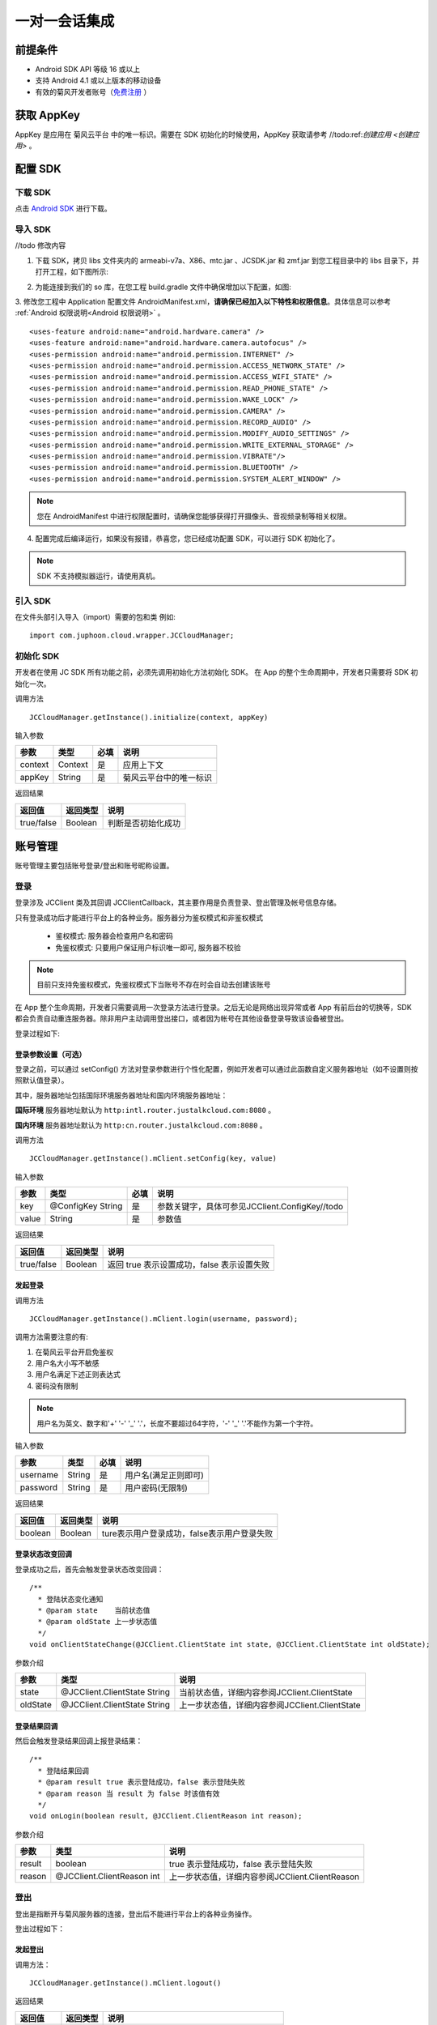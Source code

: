 一对一会话集成
============================

.. highlight:: java

前提条件
----------------------------

- Android SDK API 等级 16 或以上

- 支持 Android 4.1 或以上版本的移动设备

- 有效的菊风开发者账号（`免费注册 <http://developer.juphoon.com/signup>`_ ）

获取 AppKey
----------------------------

AppKey 是应用在 菊风云平台 中的唯一标识。需要在 SDK 初始化的时候使用，AppKey 获取请参考 //todo:ref:`创建应用 <创建应用>` 。

配置 SDK
----------------------------


下载 SDK
>>>>>>>>>>>>>>>>>>>>>>>>>>>>

点击 `Android SDK <//todo>`_ 进行下载。


导入 SDK
>>>>>>>>>>>>>>>>>>>>>>>>>>>>

//todo 修改内容

1. 下载 SDK，拷贝 libs 文件夹内的 armeabi-v7a、X86、mtc.jar 、JCSDK.jar 和 zmf.jar 到您工程目录中的 libs 目录下，并打开工程，如下图所示:

.. image:: images/android_sdklist.png

.. image:: images/quickstart_android1.png

2. 为能连接到我们的 so 库，在您工程 build.gradle 文件中确保增加以下配置，如图:

.. image:: images/set_sdk_android2.png

3. 修改您工程中 Application 配置文件 AndroidManifest.xml，**请确保已经加入以下特性和权限信息**。具体信息可以参考 :ref:`Android 权限说明<Android 权限说明>` 。
::

    <uses-feature android:name="android.hardware.camera" />
    <uses-feature android:name="android.hardware.camera.autofocus" />
    <uses-permission android:name="android.permission.INTERNET" />
    <uses-permission android:name="android.permission.ACCESS_NETWORK_STATE" />
    <uses-permission android:name="android.permission.ACCESS_WIFI_STATE" />
    <uses-permission android:name="android.permission.READ_PHONE_STATE" />
    <uses-permission android:name="android.permission.WAKE_LOCK" />
    <uses-permission android:name="android.permission.CAMERA" />
    <uses-permission android:name="android.permission.RECORD_AUDIO" />
    <uses-permission android:name="android.permission.MODIFY_AUDIO_SETTINGS" />
    <uses-permission android:name="android.permission.WRITE_EXTERNAL_STORAGE" />
    <uses-permission android:name="android.permission.VIBRATE"/>
    <uses-permission android:name="android.permission.BLUETOOTH" />
    <uses-permission android:name="android.permission.SYSTEM_ALERT_WINDOW" />

.. note::

    您在 AndroidManifest 中进行权限配置时，请确保您能够获得打开摄像头、音视频录制等相关权限。

4. 配置完成后编译运行，如果没有报错，恭喜您，您已经成功配置 SDK，可以进行 SDK 初始化了。

.. note:: SDK 不支持模拟器运行，请使用真机。

引入 SDK
>>>>>>>>>>>>>>>>>>>>>>>>>>>>

在文件头部引入导入（import）需要的包和类
例如::

  import com.juphoon.cloud.wrapper.JCCloudManager;

初始化 SDK
>>>>>>>>>>>>>>>>>>>>>>>>>>>>

开发者在使用 JC SDK 所有功能之前，必须先调用初始化方法初始化 SDK。 在 App 的整个生命周期中，开发者只需要将 SDK 初始化一次。

调用方法

::

  JCCloudManager.getInstance().initialize(context, appKey)

输入参数

.. list-table::
  :header-rows: 1

  * - 参数
    - 类型
    - 必填
    - 说明
  * - context
    - Context
    - 是
    - 应用上下文
  * - appKey
    - String
    - 是
    - 菊风云平台中的唯一标识

返回结果

.. list-table::
  :header-rows: 1

  * - 返回值
    - 返回类型
    - 说明
  * - true/false
    - Boolean
    - 判断是否初始化成功

账号管理
---------------------------

账号管理主要包括账号登录/登出和账号昵称设置。

登录
>>>>>>>>>>>>>>>>>>>>>>>>>>>

登录涉及 JCClient 类及其回调 JCClientCallback，其主要作用是负责登录、登出管理及帐号信息存储。

只有登录成功后才能进行平台上的各种业务。服务器分为鉴权模式和非鉴权模式

 - 鉴权模式: 服务器会检查用户名和密码

 - 免鉴权模式: 只要用户保证用户标识唯一即可, 服务器不校验

.. note::

    目前只支持免鉴权模式，免鉴权模式下当账号不存在时会自动去创建该账号


在 App 整个生命周期，开发者只需要调用一次登录方法进行登录。之后无论是网络出现异常或者 App 有前后台的切换等，SDK 都会负责自动重连服务器。除非用户主动调用登出接口，或者因为帐号在其他设备登录导致该设备被登出。

登录过程如下:

.. image:: images/loginflow.png

登录参数设置（可选）
::::::::::::::::::::::::::::::::

登录之前，可以通过 setConfig() 方法对登录参数进行个性化配置，例如开发者可以通过此函数自定义服务器地址（如不设置则按照默认值登录）。

其中，服务器地址包括国际环境服务器地址和国内环境服务器地址：

**国际环境** 服务器地址默认为 ``http:intl.router.justalkcloud.com:8080`` 。

**国内环境** 服务器地址默认为 ``http:cn.router.justalkcloud.com:8080`` 。


调用方法

::

  JCCloudManager.getInstance().mClient.setConfig(key, value)

输入参数

.. list-table::
  :header-rows: 1

  * - 参数
    - 类型
    - 必填
    - 说明
  * - key
    - @ConfigKey String
    - 是
    - 参数关键字，具体可参见JCClient.ConfigKey//todo
  * - value
    - String
    - 是
    - 参数值

返回结果

.. list-table::
  :header-rows: 1

  * - 返回值
    - 返回类型
    - 说明
  * - true/false
    - Boolean
    - 返回 true 表示设置成功，false 表示设置失败


发起登录
::::::::::::::::::::::::::::::::::::

调用方法

::

  JCCloudManager.getInstance().mClient.login(username, password);

调用方法需要注意的有:

1. 在菊风云平台开启免鉴权
2. 用户名大小写不敏感
3. 用户名满足下述正则表达式
4. 密码没有限制

.. note:: 用户名为英文、数字和'+' '-' '_' '.'，长度不要超过64字符，'-' '_' '.'不能作为第一个字符。

输入参数

.. list-table::
  :header-rows: 1

  * - 参数
    - 类型
    - 必填
    - 说明
  * - username
    - String
    - 是
    - 用户名(满足正则即可)
  * - password
    - String
    - 是
    - 用户密码(无限制)

返回结果

.. list-table::
  :header-rows: 1

  * - 返回值
    - 返回类型
    - 说明
  * - boolean
    - Boolean
    - ture表示用户登录成功，false表示用户登录失败

登录状态改变回调
::::::::::::::::::::::::::::::::::::


登录成功之后，首先会触发登录状态改变回调：

::

  /**
    * 登陆状态变化通知
    * @param state    当前状态值
    * @param oldState 上一步状态值
    */
  void onClientStateChange(@JCClient.ClientState int state, @JCClient.ClientState int oldState);


参数介绍

.. list-table::
  :header-rows: 1

  * - 参数
    - 类型
    - 说明
  * - state
    - @JCClient.ClientState String
    - 当前状态值，详细内容参阅JCClient.ClientState
  * - oldState
    - @JCClient.ClientState String
    - 上一步状态值，详细内容参阅JCClient.ClientState

登录结果回调
:::::::::::::::::::::::::::::::::

然后会触发登录结果回调上报登录结果：

::

  /**
    * 登陆结果回调
    * @param result true 表示登陆成功，false 表示登陆失败
    * @param reason 当 result 为 false 时该值有效
    */
  void onLogin(boolean result, @JCClient.ClientReason int reason);

参数介绍

.. list-table::
  :header-rows: 1

  * - 参数
    - 类型
    - 说明
  * - result
    - boolean
    - true 表示登陆成功，false 表示登陆失败
  * - reason
    - @JCClient.ClientReason int
    - 上一步状态值，详细内容参阅JCClient.ClientReason

登出
>>>>>>>>>>>>>>>>>>>>>>>>>>>

登出是指断开与菊风服务器的连接，登出后不能进行平台上的各种业务操作。

登出过程如下：

.. image:: images/logoutflow.png

发起登出
::::::::::::::::::::::::::::::

调用方法：

::

  JCCloudManager.getInstance().mClient.logout()

返回结果

.. list-table::
  :header-rows: 1

  * - 返回值
    - 返回类型
    - 说明
  * - true/false
    - Boolean
    - ture表示用户登出成功，false表示用户登出失败

登出回调
::::::::::::::::::::::::::::::::::::

登出方法会触发登出回调上报登出结果:

::

  /**
    * 登出回调
    *
    * @param reason 登出原因
    */
  void onLogout(@JCClient.ClientReason int reason);

参数介绍

.. list-table::
  :header-rows: 1

  * - 参数
    - 类型
    - 说明
  * - reason
    - @JCClient.ClientReason int
    - 登出原因，详细内容参阅JCClient.ClientReason


设置昵称
>>>>>>>>>>>>>>>>>>>>>>>>>>>

开发者可以通过 JCClient 类中的 displayName 属性设置昵称。同理可用于设置其他参数。

::

  JCCloudManager.getInstance().mClient.setDisplayName(displayName);


输入参数

.. list-table::
  :header-rows: 1

  * - 参数
    - 类型
    - 必填
    - 说明
  * - displayName
    - String
    - 是
    - 昵称

会话管理
---------------------------

相关内容介绍
>>>>>>>>>>>>>>>>>>>>>>>>>>>

**1. 会话实体类**

SDK 中用户与同一个对象的聊天信息集合，称为一个会话，用 JCConversationData 对象来表示。

会话有单人会话，群组会话等类型。

JCConversationData 对象包含会话id、会话类型、会话对端 UserId、会话名字等属性。

详细内容参阅 JCConversationData.h 文件。//todo

**2. 会话管理类**

会话管理主要涉及 JCCloudDatabase 类中的方法，用于会话的增删改查。

详细内容参阅 JCCloudDatabase.h文件//todo

.. note:: 在登录时已经调用了该方法，开发者无需主动调用。

打开数据库
:::::::::::::::::::::::::::

调用方法

::

  /**
    *  打开数据库
    */
  JCCloudManager.getInstance().open(Context context, String userId)

关闭数据库
:::::::::::::::::::::::::::

调用方法

::

  /**
    *  打开数据库
    */
  JCCloudManager.getInstance().close()

**3. 数据库异步操作**

数据库操作要在同一线程中，可以通过调用 JCCloudManager 类中的异步调用方法实现数据库的异步操作。

详细内容参阅 JCCloudManager.h 文件//todo 或者参阅异步方法

调用方法

异步调用
::
  /**
    *
    */
  JCCloudManager.getInstance().dispatchIm(() -> { ... }

延时异步调用

::

  JCCloudManager.getInstance().dispatchImDelay(() -> { ... }



创建会话
>>>>>>>>>>>>>>>>>>>>>>>>>>>

发起会话
:::::::::::::::::::::::::::

发起一对一聊天，会根据传入的 serverUid 查询本地数据库有无此会话，没有则会自动创建。

调用方法

::

  /**
    *  获得会话本地id，没有则创建
    *  @param  type 会话类型，一对一和群聊
    *  @param  serverUid 服务器会话 uid，一对一实际是对方的个人 uid，群组 id 要创建成功才能获得
    *  @param  name    会话名字，只针对一对一会话有效
    *  @param  lastActiveTime    最后活跃时间
    *  @return 会话id，失败返回 -1
    */
  JCCloudDatabase.getInstance().getOrCreateConversation(
            type, serverUid,
            name, lastActiveTime);

输入参数

.. list-table::
  :header-rows: 1

  * - 参数
    - 类型
    - 必填
    - 说明
  * - type
    - @JCCloudConstants.ConversationType int
    - 是
    - 会话类型，一对一和群聊，此处为一对一，详细内容参阅JCCloudConstants.ConversationType
  * - serverUid
    - @NonNull String
    - 是
    - 服务器会话 uid，一对一实际是对方的个人 uid，群组 id 要创建成功才能获得
  * - name
    - @NonNull String
    - 是
    - 会话名字，只针对一对一会话有效
  * - lastActiveTime
    - long
    - 是
    - 最后活跃时间

返回结果

.. list-table::
  :header-rows: 1

  * - 返回值
    - 返回类型
    - 说明
  * - conversationId
    - long
    - 本地会话id，失败返回 -1

相关回调
:::::::::::::::::::::::::::

会话增加后，会触发回函数：

::

  /**
    *  会话新增回调，在接口JCCloudManagerCallback中
    *  @param conversationId 本地会话id
    */
  void onConversationAdd(long conversationId);

参数介绍

.. list-table::
  :header-rows: 1

  * - 参数
    - 类型
    - 说明
  * - conversationId
    - long
    - 本地会话id


删除会话
>>>>>>>>>>>>>>>>>>>>>>>>>>>

删除会话分为删除单一会话和删除全部会话

删除单一会话
:::::::::::::::::::::::::::

调用该方法将删除单一会话

调用方法

::

  /**
    *  删除会话
    *  @param  conversationId 本地会话id
    */
  JCCloudDatabase.getInstance().deleteConversation(conversationId);


输入参数

.. list-table::
  :header-rows: 1

  * - 参数
    - 类型
    - 必填
    - 说明
  * - conversationId
    - long
    - 是
    - 本地会话id


删除所有会话
:::::::::::::::::::::::::::

调用该方法将删除所有会话

调用方法
::

  /**
    *  删除所有会话
    */
  JCCloudDatabase.getInstance().deleteAllConversations()


相关回调
:::::::::::::::::::::::::::

会话增加后，会触发回调函数：

::

  /**
    *  会话删除回调，在接口JCCloudManagerCallback中
    *  @param conversationId 本地本地会话id，-1表示所有会话
    */
  void onConversationDelete(long conversationId);

参数介绍

.. list-table::
  :header-rows: 1

  * - 参数
    - 类型
    - 说明
  * - conversationId
    - long
    - 本地本地会话id，-1表示所有会话



更新会话
>>>>>>>>>>>>>>>>>>>>>>>>>>>

更新会话信息
:::::::::::::::::::::::::::

调用该方法能更新会话的详细信息，如`是否置顶`，`未读消息数量`等。

调用方法

::

  /**
    *  更新会话信息（单个）
    *  @param  oldConversationData 更新前会话对象
    */
  JCCloudDatabase.getInstance().updateConversation(JCConversationData oldConversationData)


输入参数

.. list-table::
  :header-rows: 1

  * - 参数
    - 类型
    - 必填
    - 说明
  * - oldConversationData
    - JCConversationData
    - 是
    - 会话实体类


更新会话名字
:::::::::::::::::::::::::::

调用方法

::

  /**
    *  更新会话名字
    *  @param  serverUid 服务器会话id
    *  @param  name    会话名字
    */
  JCCloudDatabase.getInstance().updateConversationNameIfNeed(serverUid, name)

输入参数

.. list-table::
  :header-rows: 1

  * - 参数
    - 类型
    - 必填
    - 说明
  * - serverUid
    - String
    - 是
    - 服务器会话id
  * - name
    - String
    - 是
    - 会话名字

更新会话图标
:::::::::::::::::::::::::::

用于更新会话的图标

调用方法

::

  /**
    *  更新会话图标
    *  @param  serverUid 服务器会话 uid
    *  @param  icon    会话图标
    */
  JCCloudDatabase.getInstance().updateConversationIconIfNeed(serverUid, icon)

输入参数

.. list-table::
  :header-rows: 1

  * - 参数
    - 类型
    - 必填
    - 说明
  * - serverUid
    - String
    - 是
    - 服务器会话id
  * - icon
    - String
    - 是
    - 会话图标


保存草稿
:::::::::::::::::::::::::::

将保存对话框中的文本内容到本地会话数据库，在保存前会先删除之前保存的草稿内容。

调用方法
::

  /**
    *  保存草稿
    *  @param  conversationId 本地会话id
    *  @param  content 文本内容
    *  @param  contentType 类型
    *  @param  filePath 文件路径
    */
  JCCloudDatabase.getInstance().saveDraft(conversationId, content, contentType, filePath)


输入参数

.. list-table::
  :header-rows: 1

  * - 参数
    - 类型
    - 必填
    - 说明
  * - conversationId
    - long
    - 是
    - 本地会话id
  * - content
    - String
    - 是
    - 文本内容
  * - contentType
    - String
    - 是
    - 内容类型，详细内容参阅
  * - content
    - String
    - 是
    - 文件路径


清除草稿
:::::::::::::::::::::::::::

将清除本都会话数据库中的草稿数据

调用方法
::

  /**
    *  清除草稿
    *  @param  conversationId 本地会话id
    */
  JCCloudDatabase.getInstance().clearDraft(conversationId)


输入参数

.. list-table::
  :header-rows: 1

  * - 参数
    - 类型
    - 必填
    - 说明
  * - conversationId
    - long
    - 是
    - 本地会话id


设置会话所有消息本地已读
:::::::::::::::::::::::::::

调用方法

::

  /**
    *  设置会话所有消息本地已读
    *  @param  conversationId 本地会话id
    */
  JCCloudDatabase.getInstance().markConversationRead(conversationId)

输入参数

.. list-table::
  :header-rows: 1

  * - 参数
    - 类型
    - 必填
    - 说明
  * - conversationId
    - long
    - 是
    - 本地会话id


设置会话置顶
:::::::::::::::::::::::::::

调用方法

::

  /**
    * 设置会话置顶
    * @param conversationId 本地会话id
    * @param isPriority 是否置顶
    * @param block 回调结果
    */
  CCloudManager.getInstance().setConversationPriority(conversationId, isPriority, block)


输入参数

.. list-table::
  :header-rows: 1

  * - 参数
    - 类型
    - 必填
    - 说明
  * - conversationId
    - long
    - 是
    - 本地会话id
  * - isPriority
    - boolean
    - 是
    - 是否置顶，true表示置顶，false表示不置顶
  * - block
    - CloudOperationBlock
    - 否
    - 回调结果


设置会话免打扰
:::::::::::::::::::::::::::

调用方法

::

  /**
    *  设置会话免打扰
    *  @param conversationId 本地会话id
    *  @param dnd  是否免打扰
    *  @param block 回掉结果
    */
  CCloudManager.getInstance().setConversationDnd(conversationId, dnd, block)

输入参数

.. list-table::
  :header-rows: 1

  * - 参数
    - 类型
    - 必填
    - 说明
  * - conversationId
    - long
    - 是
    - 本地会话id
  * - dnd
    - boolean
    - 是
    - 是否免打扰，true表示免打扰开启，false表示关闭
  * - block
    - CloudOperationBlock
    - 否
    - 回调结果



相关回调
:::::::::::::::::::::::::::

会话增加后，会触发回调函数：

::

  /**
    *  会话更新回调，在接口JCCloudManagerCallback中
    *  @param conversationId 本地本地会话id，-1表示所有会话
    */
  void onConversationUpdate(long conversationId);

参数介绍

.. list-table::
  :header-rows: 1

  * - 参数
    - 类型
    - 说明
  * - conversationId
    - long
    - 本地本地会话id，-1表示所有会话



查询会话
>>>>>>>>>>>>>>>>>>>>>>>>>>>

查询单个会话信息
:::::::::::::::::::::::::::

查询单个会话有两种方式，分别为根据会话ID（conversationId）查询和根据服务器会话id（serverUid）查询 ，开发者可以根据需求选择调用。

**1. 根据会话ID查询**

调用方法

::

  /**
    *  查询单个会话
    */
  JCCloudDatabase.getInstance().queryConversation(conversationId)


输入参数

.. list-table::
  :header-rows: 1

  * - 参数
    - 类型
    - 必填
    - 说明
  * - conversationId
    - long
    - 是
    - 本地会话id


返回结果

.. list-table::
  :header-rows: 1

  * - 返回值
    - 返回类型
    - 说明
  * - conversationData
    - JCConversationData
    - 返回具体的会话实体类

**2. 根据服务器会话id查询**


调用方法

::

  /**
    *  查询单个会话
    */
  JCCloudDatabase.getInstance().queryConversationByServerUid(serverUid)


输入参数

.. list-table::
  :header-rows: 1

  * - 参数
    - 类型
    - 必填
    - 说明
  * - serverUid
    - long
    - 是
    - 服务器会话id



查询所有会话信息
:::::::::::::::::::::::::::

开发者可以调用下面接口获取 SDK 在本地数据库生成的会话列表，置顶会话会排在最前，获取到的其余会话按照时间倒序排列。

调用方法

::

  /**
    *  查询所有会话
    */
  JCCloudDatabase.getInstance().queryConversations()


返回结果

.. list-table::
  :header-rows: 1

  * - 返回值
    - 返回类型
    - 说明
  * - list
    - List<JCConversationData>
    - 会话实体类（JCConversationData）的列表

根据服务器会话ID查询本地会话ID
:::::::::::::::::::::::::::

调用方法

::

  /**
    *  获得会话本地 id
    *  @param  serverUid 服务器会话 uid，一对一实际是对方的个人 uid，群组 id 要创建成功才能获得
    *  @return 会话id，没有返回 -1
    */
  JCCloudDatabase.getInstance().getConversation(serverUid)


输入参数

.. list-table::
  :header-rows: 1

  * - 参数
    - 类型
    - 必填
    - 说明
  * - serverUid
    - @NonNull String
    - 是
    - 服务器会话id


返回结果

.. list-table::
  :header-rows: 1

  * - 返回值
    - 返回类型
    - 说明
  * - conversationId
    - long
    - 本地会话id，失败返回 -1


根据服务器消息ID查询本地会话ID
:::::::::::::::::::::::::::


调用方法

::

  /**
    *  根据消息 id 获得本地会话 id
    *  @param  messageId 消息本地 id
    */
  JCCloudDatabase.getInstance().getConversationByMessageId(messageId)


输入参数

.. list-table::
  :header-rows: 1

  * - 参数
    - 类型
    - 必填
    - 说明
  * - messageId
    - long
    - 是
    - 本地消息Id


返回结果

.. list-table::
  :header-rows: 1

  * - 返回值
    - 返回类型
    - 说明
  * - conversationId
    - long
    - 本地会话id，失败返回 -1



获得所有的未读消息数
:::::::::::::::::::::::::::

调用方法

::

  /**
    *  获得所有的未读消息数
    *  @param  includeDndConversation 是否包含免打扰会话
    */
  JCCloudDatabase.getInstance().getToltalUnreadMessageCount(includeDndConversation)

输入参数

.. list-table::
  :header-rows: 1

  * - 参数
    - 类型
    - 必填
    - 说明
  * - includeDndConversation
    - boolean
    - 是
    - 是否包含免打扰会话，true表示包含。false表示不包含


返回结果

.. list-table::
  :header-rows: 1

  * - 返回值
    - 返回类型
    - 说明
  * - num
    - int
    - 未读消息的数量


消息管理
---------------------------

相关内容介绍
>>>>>>>>>>>>>>>>>>>>>>>>>>>

SDK 中用于表示消息的对象为 JCConversationMessageData。它是 IM 即时通讯中最关键最重要的类，是传递信息的基本模型。

JCConversationMessageData 对象包含消息id、会话id、发送消息的userId等属性，详见 JCCloudDatabase.h 文件。

支持的消息类型：文字、文件、图片、表情、位置、语音消息、小视频

发送/转发/回复消息
>>>>>>>>>>>>>>>>>>>>>>>>>>>

发送文本消息
:::::::::::::::::::::::::::

调用方法

::

  /**
    *  发送文本消息
    *  @param  type    消息所属会话类型
    *  @param  serverUid    会话服务器 id，一对一必须先获得对方 userId 的 serverUid，群聊必须先获得群的 serverUid
    *  @param  contentType    消息类型
    *  @param  content    消息内容
    *  @param  extraParams    额外信息
    *  @param atAll       是否@群体成员，针对群消息
    *  @param atServerUidList   @成员的serverUid列表 针对群消息
    */
  JCMessageWrapper.sendText(
            type, serverUid, contentType,
            content, extraParams, atAll, atServerUidList);

输入参数

.. list-table::
  :header-rows: 1

  * - 参数
    - 类型
    - 必填
    - 说明
  * - type
    - @JCMessageChannel.Type int
    - 是
    - 消息所属会话类型
  * - serverUid
    - String
    - 是
    - 会话服务器 id，一对一必须先获得对方 userId 的 serverUid
  * - contentType
    - String
    - 是
    - 消息类型
  * - content
    - String
    - 是
    - 消息内容
  * - extraParams
    - Map<String, Object>
    - 否
    - 额外信息
  * - atAll
    - boolean
    - 是
    - 是否@全体成员，针对群消息，true表示@全体，false表示不@全体
  * - atServerUidList
    - String
    - 是
    - @成员的serverUid列表 针对群消息


发送文件
:::::::::::::::::::::::::::

调用方法

::

  /**
    *  发送文件消息
    *  @param  type    消息所属会话类型
    *  @param  serverUid    会话服务器 id，一对一必须先获得对方 userId 的 serverUid，群聊必须先获得群的 serverUid
    *  @param  contentType    消息类型
    *  @param  filePath    文件本地路径
    *  @param  thumbPath    缩略图本地路径
    *  @param  size    文件大小
    *  @param  duration    时长
    *  @param  extraParams    额外信息
    *  @param  expiredSeconds 过期秒数，-1表示永久
    *  @param  atAll       是否@群体成员，针对群消息
    *  @param  atServerUidList   @成员的serverUid列表 针对群消息
    */
  JCMessageWrapper.sendFile(
                type, serverUid, contentType,
                filePath, thumbPath, size, duration,
                extraParams, expiredSeconds, atAll, atServerUidList)

输入参数

.. list-table::
  :header-rows: 1

  * - 参数
    - 类型
    - 必填
    - 说明
  * - type
    - @JCMessageChannel.Type int
    - 是
    - 消息所属会话类型
  * - serverUid
    - String
    - 是
    - 会话服务器 id，一对一必须先获得对方 userId 的 serverUid
  * - contentType
    - String
    - 是
    - 消息类型
  * - filePath
    - String
    - 是
    - 文件本地路径
  * - thumbPath
    - String
    - 是
    - 缩略图本地路径
  * - size
    - int
    - 是
    - 文件大小
  * - duration
    - int
    - 是
    - 时长
  * - extraParams
    - Map<String, Object>
    - 否
    - 额外信息
  * - expiredSeconds
    - Map<String, Object>
    - 否
    - 过期秒数，-1表示永久
  * - atAll
    - boolean
    - 是
    - 是否@全体成员，针对群消息，true表示@全体，false表示不@全体
  * - atServerUidList
    - String
    - 是
    - @成员的serverUid列表 针对群消息


转发消息
:::::::::::::::::::::::::::

转发消息，只针对成功收发的消息

调用方法

::

  /**
    * @param   messageIdList   数据库消息 id 列表
    * @param   serverUidList 会话 serverUid 列表
    */
  JCMessageWrapper.forwordMessage(messageIdList, serverUidList)

输入参数

.. list-table::
  :header-rows: 1

  * - 参数
    - 类型
    - 必填
    - 说明
  * - messageIdList
    - List<Long>
    - 是
    - 消息类型，详细内容参阅JCMessageChannel.Type
  * - serverUidList
    - List<String>
    - 是
    - 服务器会话id



合并转发消息
:::::::::::::::::::::::::::

合并转发消息，有文件url和文本消息都可以转发

调用方法

::

  /**
    *  @param  messageIds   数据库消息 id 列表
    *  @param  serverUids 会话 serverUid 列表
    *  @param  title 标题
    */
  JCMessageWrapper.mergeForwordMessage(messageIds, serverUids, title)


输入参数

.. list-table::
  :header-rows: 1

  * - 参数
    - 类型
    - 必填
    - 说明
  * - messageIdList
    - List<Long>
    - 是
    - 数据库消息 id 列表
  * - serverUidList
    - List<String>
    - 是
    - 会话 serverUid 列表
  * - title
    - String
    - 是
    - 标题

回复消息
:::::::::::::::::::::::::::

回复消息，必须有服务器消息id

调用方法

::

  /**
    *
    *  @param  messageId   本地数据库消息id
    *  @param  content 回复内容
    *  @param  block  回掉结果函数, obj原因说明
    */
  JCMessageWrapper.replyMessage(messageId, content, block)


输入参数

.. list-table::
  :header-rows: 1

  * - 参数
    - 类型
    - 必填
    - 说明
  * - messageIdList
    - long
    - 是
    - 本地数据库消息id
  * - content
    - String
    - 是
    - 回复内容
  * - block
    - MessageOperationBlock
    - 是
    - 回掉结果函数, obj原因说明


重发消息
:::::::::::::::::::::::::::

重发消息，只针对发送失败的消息。

调用方法

::

  /**
    * 重发消息，只针对发送失败消息
    * @param   messageId   数据库消息 id
    */
  JCMessageWrapper.resendMessage(messageId)


输入参数

.. list-table::
  :header-rows: 1

  * - 参数
    - 类型
    - 必填
    - 说明
  * - messageId
    - long
    - 是
    - 数据库消息 id


删除消息
>>>>>>>>>>>>>>>>>>>>>>>>>>>

撤回消息
:::::::::::::::::::::::::::

调用方法

::

  /**
    *  撤回消息
    *
    *  @param type 消息类型
    *  @param serverUid 服务器会话id
    *  @param dbMessageId 本地数据库id
    *  @param block 结果函数
    */
  JCMessageWrapper.drawBackMessages(type, serverUid, dbMessageId, block)


输入参数

.. list-table::
  :header-rows: 1

  * - 参数
    - 类型
    - 必填
    - 说明
  * - type
    - @JCMessageChannel.Type int
    - 是
    - 消息类型，详细内容参阅JCMessageChannel.Type
  * - serverUid
    - String
    - 是
    - 服务器会话id
  * - dbMessageId
    - long
    - 是
    - 本地数据库id
  * - block
    - MessageOperationBlock
    - 是
    - 本地数据库id


删除单条消息
:::::::::::::::::::::::::::

调用方法

::

  /**
    *  @brief  删除消息
    *  @param  messageId 本地消息id
    */
  JCCloudDatabase.getInstance().deleteMessage(messageId)


输入参数

.. list-table::
  :header-rows: 1

  * - 参数
    - 类型
    - 必填
    - 说明
  * - messageId
    - long
    - 是
    - 数据库消息 id


删除多条消息
:::::::::::::::::::::::::::

调用方法

::

  /**
    *  @brief  删除消息
    *  @param  messageIdList 本地消息id
    */
  JCCloudDatabase.getInstance().deleteMessages(List<Long> messageIdList)

输入参数

.. list-table::
  :header-rows: 1

  * - 参数
    - 类型
    - 必填
    - 说明
  * - messageIdList
    - List<Long>
    - 是
    - 本地消息id列表


删除会话所有消息
:::::::::::::::::::::::::::

调用方法

::

  /**
    *  删除会话所有消息
    *  @param  conversationId 会话数据库id
    */
  JCCloudDatabase.getInstance().deleteMessagesByConversationId(long conversationId)

输入参数

.. list-table::
  :header-rows: 1

  * - 参数
    - 类型
    - 必填
    - 说明
  * - conversationId
    - long
    - 是
    - 会话数据库id



更新消息
>>>>>>>>>>>>>>>>>>>>>>>>>>>

更新消息状态
:::::::::::::::::::::::::::

调用方法

::

  /**
    *  @brief  更新消息状态
    *  @param  messageId 本地消息id
    */
  JCCloudDatabase.getInstance().updateMessageState(messageId, state)

输入参数

.. list-table::
  :header-rows: 1

  * - 参数
    - 类型
    - 必填
    - 说明
  * - messageId
    - long
    - 是
    - 本地消息id
  * - state
    - @JCMessageChannel.ItemState int
    - 是
    - 消息状态，详细内容参阅JCMessageChannel.ItemState

更新消息文件路径
:::::::::::::::::::::::::::

调用方法

::

  /**
    *  更新文件路径
    *  @param  messageId
    *  @param  filePath 文件路径
    */
  JCCloudDatabase.getInstance().updateMessageFilePath(messageId, filePath)

输入参数

.. list-table::
  :header-rows: 1

  * - 参数
    - 类型
    - 必填
    - 说明
  * - messageId
    - long
    - 是
    - 本地消息id
  * - filePath
    - @NonNull String
    - 是
    - 文件路径


标为已读
:::::::::::::::::::::::::::

将该会话所有消息置为已读，并按照内部逻辑设置服务器已读

调用方法

::

  /**
    *  @param  conversationId 数据库会话 id
    */
  JCMessageWrapper.markRead(conversationId)

输入参数

.. list-table::
  :header-rows: 1

  * - 参数
    - 类型
    - 必填
    - 说明
  * - conversationId
    - long
    - 是
    - 本地消息id

接收/查询消息
>>>>>>>>>>>>>>>>>>>>>>>>>>>

接收消息
:::::::::::::::::::::::::::

获取消息(数据库没有则从服务器拉取，拉取过被删的消息不会再拉取),该接口表示从 dbMessageId 开始往更早的取，总共取 count 条消息


调用方法

::

  /**
    *  获取消息(数据库没有则从服务器拉取，拉取过被删的消息不会再拉取),该接口表示从 dbMessageId 开始往更早的取，总共取 count 条消息
    *  @param serverUid 服务器会话id
    *  @param dbMessageId 起始本地数据库消息id，-1从最新开始拉取
    *  @param count 消息条数不包括(dbMessageId)
    *  @param block 结果函数，obj 返回数据列表
    */
  JCMessageWrapper.fetchMessages(serverUid, dbMessageId, count, block)

输入参数

.. list-table::
  :header-rows: 1

  * - 参数
    - 类型
    - 必填
    - 说明
  * - serverUid
    - @NonNull Stirng
    - 是
    - 服务器会话id
  * - dbMessageId
    - long
    - 是
    - 起始本地数据库消息id，-1从最新开始拉取
  * - count
    - int
    - 是
    - 消息条数不包括(dbMessageId)
  * - block
    - MessageOperationBlock
    - 是
    - 回调结果， obj 返回数据列表


下载文件
:::::::::::::::::::::::::::

**1. 普通下载方法**

在会话中下载收到的文件，根据fileUrl从服务器上下载

调用方法

::

  /**
    *  下载文件
    *  @param  messageId   数据库消息 id
    *  @param  fileUrl    文件 url
    *  @param  savePath 保存路径
    */
  JCMessageWrapper.downloadFile(long messageId, String fileUrl, String savePath)

输入参数

.. list-table::
  :header-rows: 1

  * - 参数
    - 类型
    - 必填
    - 说明
  * - messageId
    - long
    - 是
    - 数据库消息 id
  * - fileUrl
    - String
    - 是
    - 文件 url
  * - savePath
    - String
    - 是
    - 本地保存路径

**2. 通过block上报状态的下载方法**

下载文件，通过block上报状态。根据block的内容来进行处理

调用方法

::

  /**
    *  下载文件，通过block上报状态
    *  @param  fileUrl    文件 url
    *  @param  savePath 保存路径
    *  @param  block 结果函数，obj 为 JCStorageItem 对象，JCStorageItem 不为空根据 JCStorageItem 中状态来处理
    */
  JCMessageWrapper.downloadFileWithBlock(fileUrl, savePath, block)

输入参数

.. list-table::
  :header-rows: 1

  * - 参数
    - 类型
    - 必填
    - 说明
  * - fileUrl
    - String
    - 是
    - 文件 url
  * - savePath
    - String
    - 是
    - 本地保存路径
  * - block
    - MessageOperationBlock
    - 是
    - 结果函数，obj 为 JCStorageItem 对象，JCStorageItem 不为空根据 JCStorageItem 中状态来处理

搜索消息
:::::::::::::::::::::::::::

调用方法

::

  /**
    *  搜索本地文本消息
    *  @param  key 搜索关键字
    *  @param  conversationId 会话id，-1表示所有会话
    */
  JCCloudDatabase.getInstance().searchMessage(key, contentTypes, conversationId)

输入参数

.. list-table::
  :header-rows: 1

  * - 参数
    - 类型
    - 必填
    - 说明
  * - key
    - String
    - 是
    - 搜索关键字
  * - contentTypes
    - List<String>
    - 是
    - 消息类型
  * - conversationId
    - long
    - 是
    - 本地会话id，-1表示所有会话

返回结果

.. list-table::
  :header-rows: 1

  * - 返回值
    - 返回类型
    - 说明
  * - list
    - List<JCConversationMessageData>
    - 返回会话消息数据，消息内容参阅JCConversationMessageData

搜索包含关键词的会话信息
:::::::::::::::::::::::::::

调用方法

::

  /**
    *  根据消息类型搜索本地消息，一般用于搜索文件消息
    *  @param  contentTypes 消息类型
    *  @param  conversationId 会话id，-1表示所有会话
    */
  JCCloudDatabase.getInstance().searchMessageConversationInfo(key, contentTypes)

输入参数

.. list-table::
  :header-rows: 1

  * - 参数
    - 类型
    - 必填
    - 说明
  * - key
    - String
    - 是
    - 搜索关键字
  * - contentTypes
    - List<String>
    - 是
    - 消息类型

返回结果

.. list-table::
  :header-rows: 1

  * - 返回值
    - 返回类型
    - 说明
  * - list
    - List<JCMessageSearchData>
    - 返回会话消息数据，消息内容参阅JCMessageSearchData

